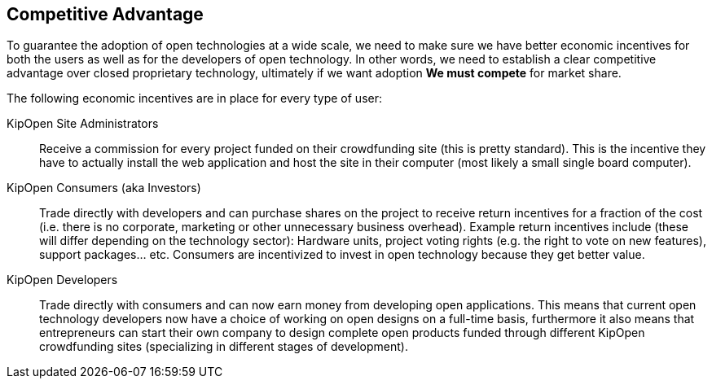 == Competitive Advantage

To guarantee the adoption of open technologies at a wide scale,
we need to make sure we have better economic incentives for both
the users as well as for the developers of open technology. In other
words, we need to establish a clear competitive advantage over
closed proprietary technology, ultimately if we want adoption
*We must compete* for market share.

The following economic incentives are in place for every type of user:

KipOpen Site Administrators::
    Receive a commission for every project funded on their crowdfunding
    site (this is pretty standard). This is the incentive they have to
    actually install the web application and host the site in their
    computer (most likely a small single board computer).

KipOpen Consumers (aka Investors)::
    Trade directly with developers and can purchase shares on the project
    to receive return incentives for a fraction of the cost (i.e. there
    is no corporate, marketing or other unnecessary business overhead).
    Example return incentives include (these will differ depending on
    the technology sector): Hardware units, project voting rights
    (e.g. the right to vote on new features), support packages... etc.
    Consumers are incentivized to invest in open technology because
    they get better value.

KipOpen Developers::
    Trade directly with consumers and can now earn money from
    developing open applications. This means that current open
    technology developers now have a choice of working on open designs
    on a full-time basis, furthermore it also means that entrepreneurs
    can start their own company to design complete open products funded
    through different KipOpen crowdfunding sites (specializing in different
    stages of development).
